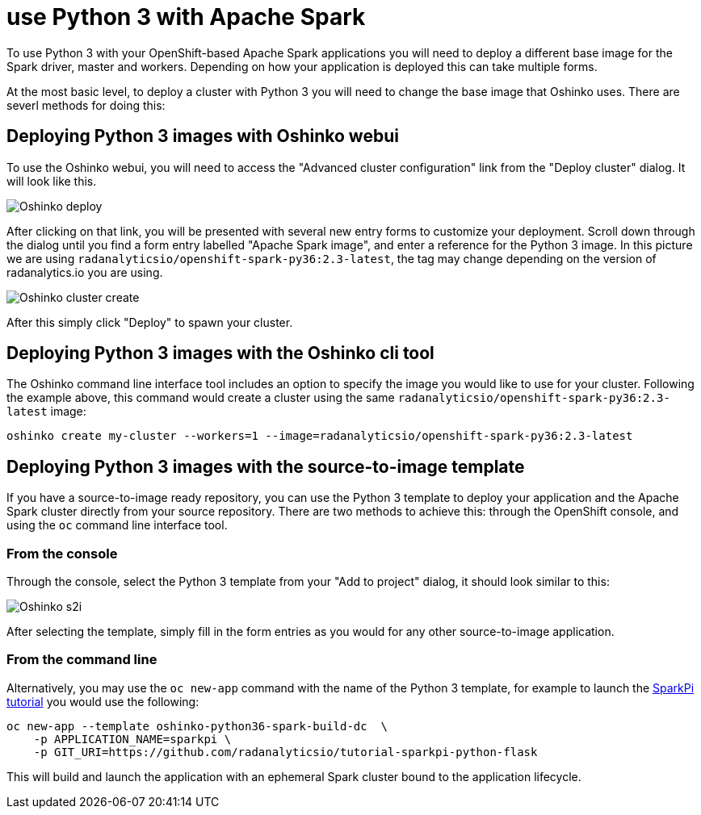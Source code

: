 = use Python 3 with Apache Spark

To use Python 3 with your OpenShift-based Apache Spark applications you will
need to deploy a different base image for the Spark driver, master and workers.
Depending on how your application is deployed this can take multiple forms.

At the most basic level, to deploy a cluster with Python 3 you will need to
change the base image that Oshinko uses. There are severl methods for doing
this:

== Deploying Python 3 images with Oshinko webui

To use the Oshinko webui, you will need to access the
"Advanced cluster configuration" link from the "Deploy cluster" dialog. It
will look like this.

pass:[<img src="/assets/howdoi/python3-oshinko-webui-1.png" alt="Oshinko deploy" class="img-responsive">]

After clicking on that link, you will be presented with several new entry
forms to customize your deployment. Scroll down through the dialog until you
find a form entry labelled "Apache Spark image", and enter a reference for the
Python 3 image. In this picture we are using
`radanalyticsio/openshift-spark-py36:2.3-latest`, the tag may change depending
on the version of radanalytics.io you are using.

pass:[<img src="/assets/howdoi/python3-oshinko-webui-2.png" alt="Oshinko cluster create" class="img-responsive">]

After this simply click "Deploy" to spawn your cluster.

== Deploying Python 3 images with the Oshinko cli tool

The Oshinko command line interface tool includes an option to specify the
image you would like to use for your cluster. Following the example above,
this command would create a cluster using the same
`radanalyticsio/openshift-spark-py36:2.3-latest` image:

....
oshinko create my-cluster --workers=1 --image=radanalyticsio/openshift-spark-py36:2.3-latest
....

== Deploying Python 3 images with the source-to-image template

If you have a source-to-image ready repository, you can use the Python 3
template to deploy your application and the Apache Spark cluster directly
from your source repository. There are two methods to achieve this: through
the OpenShift console, and using the `oc` command line interface tool.

=== From the console

Through the console, select the Python 3 template from your "Add to project"
dialog, it should look similar to this:

pass:[<img src="/assets/howdoi/python3-oshinko-s2i-1.png" alt="Oshinko s2i" class="img-responsive">]

After selecting the template, simply fill in the form entries as you would for
any other source-to-image application.

=== From the command line

Alternatively, you may use the `oc new-app` command with the name of the
Python 3 template, for example to launch the
https://radanalytics.io/assets/my-first-radanalytics-app/sparkpi-python-flask.html[SparkPi tutorial]
you would use the following:

....
oc new-app --template oshinko-python36-spark-build-dc  \
    -p APPLICATION_NAME=sparkpi \
    -p GIT_URI=https://github.com/radanalyticsio/tutorial-sparkpi-python-flask
....

This will build and launch the application with an ephemeral Spark cluster
bound to the application lifecycle.
